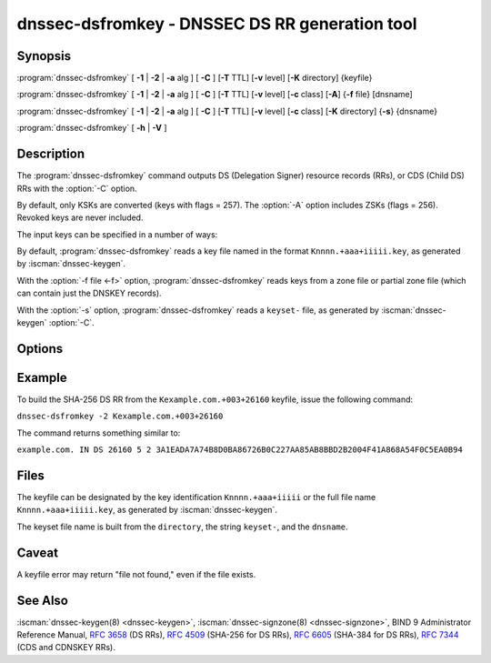 .. Copyright (C) Internet Systems Consortium, Inc. ("ISC")
..
.. SPDX-License-Identifier: MPL-2.0
..
.. This Source Code Form is subject to the terms of the Mozilla Public
.. License, v. 2.0.  If a copy of the MPL was not distributed with this
.. file, you can obtain one at https://mozilla.org/MPL/2.0/.
..
.. See the COPYRIGHT file distributed with this work for additional
.. information regarding copyright ownership.

.. highlight: console

.. iscman:: dnssec-dsfromkey
.. program:: dnssec-dsfromkey
.. _man_dnssec-dsfromkey:

dnssec-dsfromkey - DNSSEC DS RR generation tool
-----------------------------------------------

Synopsis
~~~~~~~~

:program:`dnssec-dsfromkey` [ **-1** | **-2** | **-a** alg ] [ **-C** ] [**-T** TTL] [**-v** level] [**-K** directory] {keyfile}

:program:`dnssec-dsfromkey` [ **-1** | **-2** | **-a** alg ] [ **-C** ] [**-T** TTL] [**-v** level] [**-c** class] [**-A**] {**-f** file} [dnsname]

:program:`dnssec-dsfromkey` [ **-1** | **-2** | **-a** alg ] [ **-C** ] [**-T** TTL] [**-v** level] [**-c** class] [**-K** directory] {**-s**} {dnsname}

:program:`dnssec-dsfromkey` [ **-h** | **-V** ]

Description
~~~~~~~~~~~

The :program:`dnssec-dsfromkey` command outputs DS (Delegation
Signer) resource records (RRs), or CDS (Child DS) RRs with the
:option:`-C` option.

By default, only KSKs are converted (keys with flags = 257).  The
:option:`-A` option includes ZSKs (flags = 256).  Revoked keys are
never included.

The input keys can be specified in a number of ways:

By default, :program:`dnssec-dsfromkey` reads a key file named in
the format ``Knnnn.+aaa+iiiii.key``, as generated by
:iscman:`dnssec-keygen`.

With the :option:`-f file <-f>` option, :program:`dnssec-dsfromkey`
reads keys from a zone file or partial zone file (which can contain
just the DNSKEY records).

With the :option:`-s` option, :program:`dnssec-dsfromkey` reads a
``keyset-`` file, as generated by :iscman:`dnssec-keygen` :option:`-C`.

Options
~~~~~~~

.. option:: -1

   This option is an abbreviation for :option:`-a SHA1 <-a>`.  This
   digest is deprecated.

.. option:: -2

   This option is an abbreviation for :option:`-a SHA-256 <-a>`.

.. option:: -a algorithm

   This option specifies a digest algorithm to use when converting
   DNSKEY records to DS records. This option can be repeated, so
   that multiple DS records are created for each DNSKEY record.

   The algorithm must be one of SHA-1 (deprecated), SHA-256, or
   SHA-384. These values are case-insensitive, and the hyphen may
   be omitted. If no algorithm is specified, the default is SHA-256.

.. option:: -A

   This option indicates that ZSKs are to be included when generating
   DS records. Without this option, only keys which have the KSK
   flag set are converted to DS records and printed. This option
   is only useful in :option:`-f` zone file mode.

.. option:: -c class

   This option specifies the DNS class; the default is IN. This
   option is only useful in :option:`-s` keyset or :option:`-f`
   zone file mode.

.. option:: -C

   This option generates CDS records rather than DS records.

.. option:: -f file

   This option sets zone file mode, in which the final dnsname
   argument of :program:`dnssec-dsfromkey` is the DNS domain name
   of a zone whose master file can be read from ``file``. If the
   zone name is the same as ``file``, then it may be omitted.

   If ``file`` is ``-``, then the zone data is read from the standard
   input. This makes it possible to use the output of the :iscman:`dig`
   command as input, as in:

   ``dig dnskey example.com | dnssec-dsfromkey -f - example.com``

.. option:: -h

   This option prints usage information.

.. option:: -K directory

   This option tells BIND 9 to look for key files or ``keyset-``
   files in ``directory``.

.. option:: -s

   This option enables keyset mode, in which the final dnsname
   argument from :program:`dnssec-dsfromkey` is the DNS domain name
   used to locate a ``keyset-`` file.

.. option:: -T TTL

   This option specifies the TTL of the DS records. By default the
   TTL is omitted.

.. option:: -v level

   This option sets the debugging level.

.. option:: -V

   This option prints version information.

Example
~~~~~~~

To build the SHA-256 DS RR from the ``Kexample.com.+003+26160`` keyfile,
issue the following command:

``dnssec-dsfromkey -2 Kexample.com.+003+26160``

The command returns something similar to:

``example.com. IN DS 26160 5 2 3A1EADA7A74B8D0BA86726B0C227AA85AB8BBD2B2004F41A868A54F0C5EA0B94``

Files
~~~~~

The keyfile can be designated by the key identification
``Knnnn.+aaa+iiiii`` or the full file name ``Knnnn.+aaa+iiiii.key``, as
generated by :iscman:`dnssec-keygen`.

The keyset file name is built from the ``directory``, the string
``keyset-``, and the ``dnsname``.

Caveat
~~~~~~

A keyfile error may return "file not found," even if the file exists.

See Also
~~~~~~~~

:iscman:`dnssec-keygen(8) <dnssec-keygen>`, :iscman:`dnssec-signzone(8) <dnssec-signzone>`, BIND 9 Administrator Reference Manual,
:rfc:`3658` (DS RRs), :rfc:`4509` (SHA-256 for DS RRs),
:rfc:`6605` (SHA-384 for DS RRs), :rfc:`7344` (CDS and CDNSKEY RRs).
